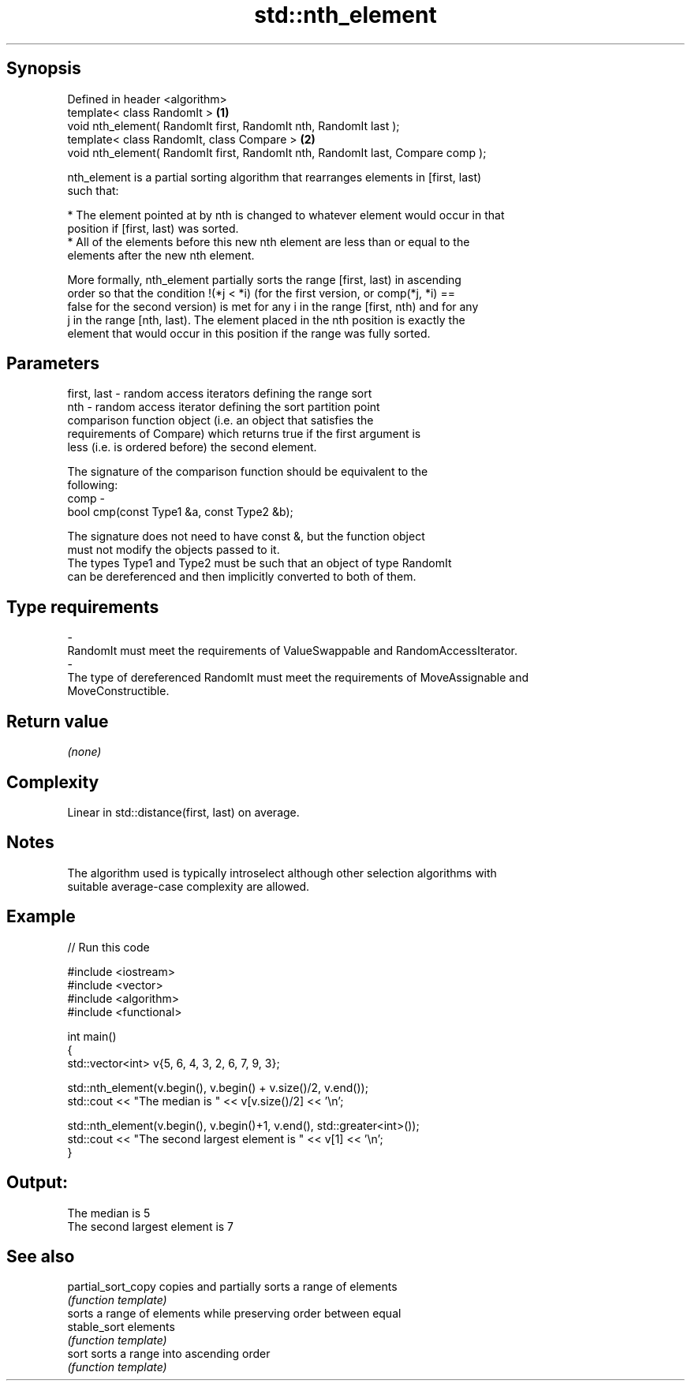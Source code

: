 .TH std::nth_element 3 "Jun 28 2014" "2.0 | http://cppreference.com" "C++ Standard Libary"
.SH Synopsis
   Defined in header <algorithm>
   template< class RandomIt >                                                     \fB(1)\fP
   void nth_element( RandomIt first, RandomIt nth, RandomIt last );
   template< class RandomIt, class Compare >                                      \fB(2)\fP
   void nth_element( RandomIt first, RandomIt nth, RandomIt last, Compare comp );

   nth_element is a partial sorting algorithm that rearranges elements in [first, last)
   such that:

     * The element pointed at by nth is changed to whatever element would occur in that
       position if [first, last) was sorted.
     * All of the elements before this new nth element are less than or equal to the
       elements after the new nth element.

   More formally, nth_element partially sorts the range [first, last) in ascending
   order so that the condition !(*j < *i) (for the first version, or comp(*j, *i) ==
   false for the second version) is met for any i in the range [first, nth) and for any
   j in the range [nth, last). The element placed in the nth position is exactly the
   element that would occur in this position if the range was fully sorted.

.SH Parameters

   first, last - random access iterators defining the range sort
   nth         - random access iterator defining the sort partition point
                 comparison function object (i.e. an object that satisfies the
                 requirements of Compare) which returns true if the first argument is
                 less (i.e. is ordered before) the second element.

                 The signature of the comparison function should be equivalent to the
                 following:
   comp        -
                  bool cmp(const Type1 &a, const Type2 &b);

                 The signature does not need to have const &, but the function object
                 must not modify the objects passed to it.
                 The types Type1 and Type2 must be such that an object of type RandomIt
                 can be dereferenced and then implicitly converted to both of them. 
.SH Type requirements
   -
   RandomIt must meet the requirements of ValueSwappable and RandomAccessIterator.
   -
   The type of dereferenced RandomIt must meet the requirements of MoveAssignable and
   MoveConstructible.

.SH Return value

   \fI(none)\fP

.SH Complexity

   Linear in std::distance(first, last) on average.

.SH Notes

   The algorithm used is typically introselect although other selection algorithms with
   suitable average-case complexity are allowed.

.SH Example

   
// Run this code

 #include <iostream>
 #include <vector>
 #include <algorithm>
 #include <functional>
  
 int main()
 {
     std::vector<int> v{5, 6, 4, 3, 2, 6, 7, 9, 3};
  
     std::nth_element(v.begin(), v.begin() + v.size()/2, v.end());
     std::cout << "The median is " << v[v.size()/2] << '\\n';
  
     std::nth_element(v.begin(), v.begin()+1, v.end(), std::greater<int>());
     std::cout << "The second largest element is " << v[1] << '\\n';
 }

.SH Output:

 The median is 5
 The second largest element is 7

.SH See also

   partial_sort_copy copies and partially sorts a range of elements
                     \fI(function template)\fP 
                     sorts a range of elements while preserving order between equal
   stable_sort       elements
                     \fI(function template)\fP 
   sort              sorts a range into ascending order
                     \fI(function template)\fP 

